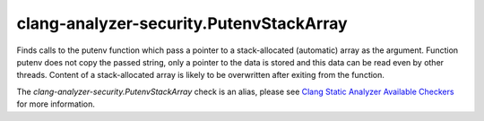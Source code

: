 .. title:: clang-tidy - clang-analyzer-security.PutenvStackArray

clang-analyzer-security.PutenvStackArray
========================================

Finds calls to the putenv function which pass a pointer to a stack-allocated
(automatic) array as the argument. Function putenv does not copy the passed
string, only a pointer to the data is stored and this data can be read even by
other threads. Content of a stack-allocated array is likely to be overwritten
after exiting from the function.

The `clang-analyzer-security.PutenvStackArray` check is an alias, please see
`Clang Static Analyzer Available Checkers
<https://clang.llvm.org/docs/analyzer/checkers.html#security-putenvstackarray-c>`_
for more information.
